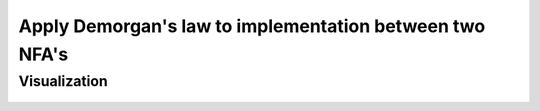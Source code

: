 Apply Demorgan's law to implementation between two NFA's
=============================================

Visualization
------------------------

	.. inlineav:: DemorganIntersect ff
	   :links: AV/Yilu/DemorganIntersect.css
	   :scripts: AV/Yilu/DemorganIntersect.js DataStructures/FLA/FA.js
	   :align: center
	   :output: show
